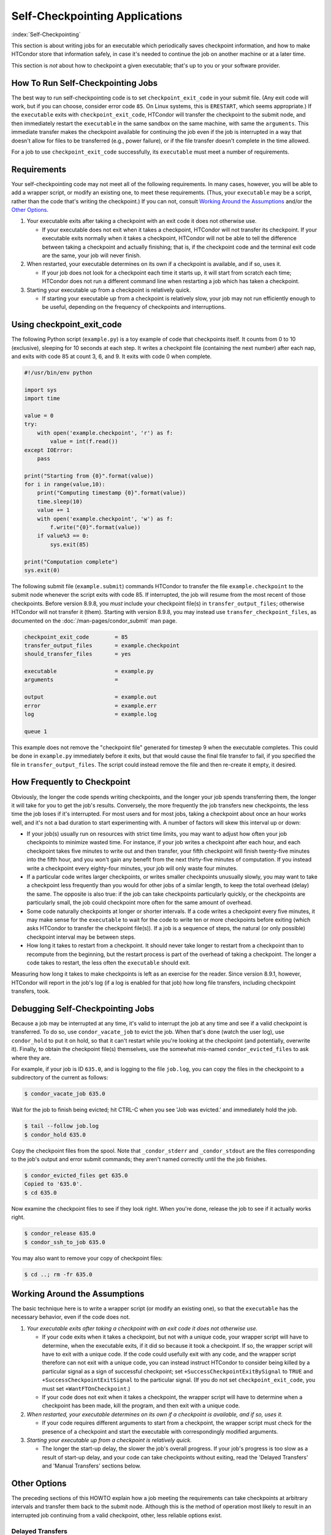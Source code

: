 Self-Checkpointing Applications
===============================

:index:`Self-Checkpointing`

This section is about writing jobs for an executable which periodically
saves checkpoint information, and how to make HTCondor store that
information safely, in case it's needed to continue the job on another
machine or at a later time.

This section is *not* about how to checkpoint a given executable; that's
up to you or your software provider.

How To Run Self-Checkpointing Jobs
----------------------------------

The best way to run self-checkpointing code is to set ``checkpoint_exit_code``
in your submit file.  (Any exit code will work, but if you can choose,
consider error code ``85``.  On Linux systems, this is ``ERESTART``, which
seems appropriate.)  If the ``executable`` exits
with ``checkpoint_exit_code``, HTCondor will transfer the checkpoint to
the submit node, and then immediately restart the ``executable`` in the
same sandbox on the same machine, with same the ``arguments``.  This
immediate transfer makes the checkpoint available for continuing the job
even if the job is interrupted in a way that doesn't allow for files to
be transferred (e.g., power failure), or if the file transfer doesn't
complete in the time allowed.

For a job to use ``checkpoint_exit_code`` successfully, its ``executable``
must meet a number of requirements.

Requirements
------------

Your self-checkpointing code may not meet all of the following
requirements. In many cases, however, you will be able to add a wrapper
script, or modify an existing one, to meet these requirements. (Thus,
your ``executable`` may be a script, rather than the code that's writing
the checkpoint.) If you can not, consult `Working Around the
Assumptions`_ and/or the `Other Options`_.

#. Your executable exits after taking a checkpoint with an exit code it
   does not otherwise use.

   -  If your executable does not exit when it takes a checkpoint,
      HTCondor will not transfer its checkpoint. If your executable
      exits normally when it takes a checkpoint, HTCondor will not be
      able to tell the difference between taking a checkpoint and
      actually finishing; that is, if the checkpoint code and the
      terminal exit code are the same, your job will never finish.

#. When restarted, your executable determines on its own if a checkpoint
   is available, and if so, uses it.

   -  If your job does not look for a checkpoint each time it starts up,
      it will start from scratch each time; HTCondor does not run a
      different command line when restarting a job which has taken a
      checkpoint.

#. Starting your executable up from a checkpoint is relatively quick.

   -  If starting your executable up from a checkpoint is relatively
      slow, your job may not run efficiently enough to be useful,
      depending on the frequency of checkpoints and interruptions.

Using checkpoint_exit_code
--------------------------

The following Python script (``example.py``) is a toy example of code that
checkpoints itself. It counts from 0 to 10 (exclusive), sleeping for 10
seconds at each step. It writes a checkpoint file (containing the next number)
after each nap, and exits with code 85 at count 3, 6, and 9. It exits
with code 0 when complete.

.. code-block:: python

    #!/usr/bin/env python

    import sys
    import time

    value = 0
    try:
        with open('example.checkpoint', 'r') as f:
            value = int(f.read())
    except IOError:
        pass

    print("Starting from {0}".format(value))
    for i in range(value,10):
        print("Computing timestamp {0}".format(value))
        time.sleep(10)
        value += 1
        with open('example.checkpoint', 'w') as f:
            f.write("{0}".format(value))
        if value%3 == 0:
            sys.exit(85)

    print("Computation complete")
    sys.exit(0)

The following submit file (``example.submit``) commands HTCondor to transfer the
file ``example.checkpoint`` to the submit node whenever the script exits with code
85.  If interrupted, the job will resume from the most recent of those
checkpoints.  Before version 8.9.8, you *must* include your checkpoint file(s)
in ``transfer_output_files``; otherwise HTCondor will not transfer it
(them).  Starting with version 8.9.8, you may instead use
``transfer_checkpoint_files``, as documented on
the :doc:`/man-pages/condor_submit` man page.

.. code-block:: condor-submit

    checkpoint_exit_code        = 85
    transfer_output_files       = example.checkpoint
    should_transfer_files       = yes

    executable                  = example.py
    arguments                   =

    output                      = example.out
    error                       = example.err
    log                         = example.log

    queue 1

This example does not remove the "checkpoint file" generated for
timestep 9 when the executable completes.  This could be done in
``example.py`` immediately before it exits, but that would cause the
final file transfer to fail, if you specified the file in
``transfer_output_files``.  The script could instead remove the file
and then re-create it empty, it desired.

How Frequently to Checkpoint
----------------------------

Obviously, the longer the code spends writing checkpoints, and the
longer your job spends transferring them, the longer it will take for
you to get the job's results. Conversely, the more frequently the job
transfers new checkpoints, the less time the job loses if it's
interrupted. For most users and for most jobs, taking a checkpoint about
once an hour works well, and it's not a bad duration to start
experimenting with. A number of factors will skew this interval up or
down:

-  If your job(s) usually run on resources with strict time limits, you
   may want to adjust how often your job checkpoints to minimize wasted
   time. For instance, if your job writes a checkpoint after each hour,
   and each checkpoint takes five minutes to write out and then
   transfer, your fifth checkpoint will finish twenty-five minutes into
   the fifth hour, and you won't gain any benefit from the next
   thirty-five minutes of computation. If you instead write a checkpoint
   every eighty-four minutes, your job will only waste four minutes.
-  If a particular code writes larger checkpoints, or writes smaller
   checkpoints unusually slowly, you may want to take a checkpoint less
   frequently than you would for other jobs of a similar length, to keep
   the total overhead (delay) the same. The opposite is also true: if
   the job can take checkpoints particularly quickly, or the checkpoints
   are particularly small, the job could checkpoint more often for the
   same amount of overhead.
-  Some code naturally checkpoints at longer or shorter intervals. If a
   code writes a checkpoint every five minutes, it may make sense for
   the ``executable`` to wait for the code to write ten or more
   checkpoints before exiting (which asks HTCondor to transfer the
   checkpoint file(s)). If a job is a sequence of steps, the natural (or
   only possible) checkpoint interval may be between steps.
-  How long it takes to restart from a checkpoint. It should never take
   longer to restart from a checkpoint than to recompute from the
   beginning, but the restart process is part of the overhead of taking
   a checkpoint. The longer a code takes to restart, the less often the
   ``executable`` should exit.

Measuring how long it takes to make checkpoints is left as an exercise
for the reader. Since version 8.9.1, however, HTCondor will report in
the job's log (if a log is enabled for that job) how long file
transfers, including checkpoint transfers, took.

Debugging Self-Checkpointing Jobs
---------------------------------

Because a job may be interrupted at any time, it's valid to interrupt
the job at any time and see if a valid checkpoint is transferred. To do
so, use ``condor_vacate_job`` to evict the job. When that's done (watch
the user log), use ``condor_hold`` to put it on hold, so that it can't
restart while you're looking at the checkpoint (and potentially,
overwrite it). Finally, to obtain the checkpoint file(s) themselves, use
the somewhat mis-named ``condor_evicted_files`` to ask where they are.

For example, if your job is ID ``635.0``, and is logging to the file
``job.log``, you can copy the files in the checkpoint to a subdirectory of
the current as follows:

.. code-block:: console

    $ condor_vacate_job 635.0

Wait for the job to finish being evicted;
hit CTRL-C when you see 'Job was evicted.'
and immediately hold the job.

.. code-block:: console

    $ tail --follow job.log
    $ condor_hold 635.0

Copy the checkpoint files from the spool.
Note that ``_condor_stderr`` and ``_condor_stdout`` are the files corresponding
to the job's output and error submit commands; they aren't named
correctly until the the job finishes.

.. code-block:: console

    $ condor_evicted_files get 635.0
    Copied to '635.0'.
    $ cd 635.0

Now examine the checkpoint files to see if they look right.
When you're done, release the job to see if it actually works right.

.. code-block:: console

    $ condor_release 635.0
    $ condor_ssh_to_job 635.0

You may also want to remove your copy of checkpoint files:

.. code-block:: console

    $ cd ..; rm -fr 635.0

Working Around the Assumptions
------------------------------

The basic technique here is to write a wrapper script (or modify an
existing one), so that the ``executable`` has the necessary behavior,
even if the code does not.

#. *Your executable exits after taking a checkpoint with an exit code it
   does not otherwise use.*

   -  If your code exits when it takes a checkpoint, but not with a
      unique code, your wrapper script will have to determine, when the
      executable exits, if it did so because it took a checkpoint. If
      so, the wrapper script will have to exit with a unique code. If
      the code could usefully exit with any code, and the wrapper script
      therefore can not exit with a unique code, you can instead
      instruct HTCondor to consider being killed by a particular signal as
      a sign of successful checkpoint; set
      ``+SuccessCheckpointExitBySignal`` to ``TRUE`` and
      ``+SuccessCheckpointExitSignal`` to the particular signal. (If you
      do not set ``checkpoint_exit_code``, you must set
      ``+WantFTOnCheckpoint``.)
   -  If your code does not exit when it takes a checkpoint, the wrapper
      script will have to determine when a checkpoint has been made,
      kill the program, and then exit with a unique code.

#. *When restarted, your executable determines on its own if a
   checkpoint is available, and if so, uses it.*

   -  If your code requires different arguments to start from a
      checkpoint, the wrapper script must check for the presence of a
      checkpoint and start the executable with correspondingly modified
      arguments.

#. *Starting your executable up from a checkpoint is relatively quick.*

   -  The longer the start-up delay, the slower the job's overall
      progress. If your job's progress is too slow as a result of
      start-up delay, and your code can take checkpoints without
      exiting, read the 'Delayed Transfers' and 'Manual Transfers'
      sections below.

Other Options
-------------

The preceding sections of this HOWTO explain how a job meeting the
requirements can take checkpoints at arbitrary intervals and transfer
them back to the submit node. Although this is the method of operation
most likely to result in an interrupted job continuing from a valid
checkpoint, other, less reliable options exist.

Delayed Transfers
~~~~~~~~~~~~~~~~~

This method is risky, because it does not allow your job to recover from
any failure mode other than an eviction (and sometimes not even then).
It may also require changes to your ``executable``. The advantage of
this method is that it doesn't require your code to restart, or even a
recent version of HTCondor.

The basic idea is to take checkpoints as the job runs, but not transfer
them back to the submit node until the job is evicted. This implies that
your ``executable`` doesn't exit until the job is complete (which is the
normal case). If your code has long start-up delays, you'll naturally
not want it to exit after it writes a checkpoint; otherwise, the wrapper
script could restart the code as necessary.

To use this method, set ``when_to_transfer_output`` to
``ON_EXIT_OR_EVICT`` instead of setting ``checkpoint_exit_code``. This
will cause HTCondor to transfer your checkpoint file(s) (which you
listed in ``transfer_output_files``, as noted above) when the job is
evicted. Of course, since this is the only time your checkpoint file(s)
will be transferred, if the transfer fails, your job has to start over
from the beginning. One reason file transfer on eviction fails is if it
takes too long, so this method may not work if your
``transfer_output_files`` contain too much data.

Furthermore, eviction can happen at any time, including while the code
is updating its checkpoint file(s). If the code does not update its
checkpoint file(s) atomically, HTCondor will transfer the
partially-updated checkpoint file(s), potentially overwriting the
previous, complete one(s); this will probably prevent the code from
picking up where it left off.

In some cases, you can work around this problem by using a wrapper
script. The idea is that renaming a file is an atomic operation, so if
your code writes checkpoints to one file, call it ``checkpoint``, your
wrapper script -- when it detects that the checkpoint is complete --
would rename that file ``checkpoint.atomic``. That way,
``checkpoint.atomic`` always has a complete checkpoint in it. With a
such a script, instead of putting ``checkpoint`` in
``transfer_output_files``, you would put ``checkpoint.atomic``, and
HTCondor would never see a partially-complete checkpoint file. (The
script would also, of course, have to copy ``checkpoint.atomic`` to
``checkpoint`` before running the code.)

Manual Transfers
~~~~~~~~~~~~~~~~

If you're comfortable with programming, instead of running a job with
``checkpoint_exit_code``, you could use ``condor_chirp``, or other tools,
to manage your checkpoint file(s). Your ``executable`` would be
responsible for downloading the checkpoint file(s) on start-up, and
periodically uploading the checkpoint file(s) during execution. We don't
recommend you do this for the same reasons we recommend against managing
your own input and output file transfers.

Early Checkpoint Exits
~~~~~~~~~~~~~~~~~~~~~~

If your executable's natural checkpoint interval is half or more of your
pool's max job runtime, it may make sense to checkpoint and then
immediately ask to be rescheduled, rather than lower your user priority
doing work you know will be thrown away. In this case, you can use the
``OnExitRemove`` job attribute to determine if your job should be
rescheduled after exiting. Don't set ``ON_EXIT_OR_EVICT``, and don't set
``+WantFTOnCheckpoint``; just have the job exit with a unique code after
its checkpoint.

Signals
-------

Signals offer additional options for running self-checkpointing jobs. If
you're not familiar with signals, this section may not make sense to
you.

Periodic Signals
~~~~~~~~~~~~~~~~

HTCondor supports transferring checkpoint file(s) for an ``executable``
which takes a checkpoint when sent a particular signal, if the ``executable``
then exits in a unique way. Set ``+WantCheckpointSignal`` to ``TRUE`` to
periodically receive checkpoint signals, and ``+CheckpointSig`` to
specify which one. (The interval is specified by the administrator of
the execute machine.) The unique way may be a specific exit code, for which
you would set ``checkpoint_exit_code``, or a signal, for which you would
set ``+SuccessCheckpointExitBySignal`` to ``TRUE`` and
``+SuccessCheckpointExitSignal`` to the particular signal. (If you do
not set ``checkpoint_exit_code``, you must set ``+WantFTOnCheckpoint``.)

Delayed Transfer with Signals
~~~~~~~~~~~~~~~~~~~~~~~~~~~~~

This method is very similar to but riskier than delayed transfers,
because in addition to delaying the transfer of the checkpoint files(s),
it also delays their creation. Thus, this option should almost never be
used; if taking and transferring your checkpoint file(s) is fast enough
to reliably complete during an eviction, you're not losing much by doing
so periodically, and it's unlikely that a code which takes small
checkpoints quickly takes a long time to start up. However, this method
will work even with very old version of HTCondor.

To use this method, set ``when_to_transfer_output`` to
``ON_EXIT_OR_EVICT`` and ``KillSig`` to the particular signal that
causes your job to checkpoint.
